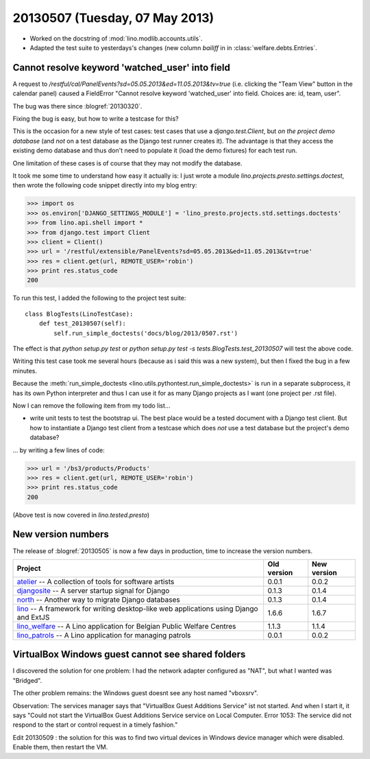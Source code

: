 ===============================
20130507 (Tuesday, 07 May 2013)
===============================


- Worked on the docstring of :mod:`lino.modlib.accounts.utils`.

- Adapted the test suite to yesterdays's changes (new column `bailiff`
  in in :class:`welfare.debts.Entries`.


Cannot resolve keyword 'watched_user' into field
------------------------------------------------

A request to
`/restful/cal/PanelEvents?sd=05.05.2013&ed=11.05.2013&tv=true`
(i.e. clicking the "Team View" button in the calendar panel)
caused a FieldError
"Cannot resolve keyword 'watched_user' into field.
Choices are: id, team, user".

The bug was there since :blogref:`20130320`.

Fixing the bug is easy, but how to write a testcase for this?

This is the occasion for a new style of test cases:
test cases that use a `django.test.Client`,
but *on the project demo database*
(and *not* on a test database as the Django test runner creates it).
The advantage is that they access the existing demo database
and thus don't need to populate it (load the demo fixtures)
for each test run.

One limitation of these cases is of course that they may
not modify the database.

It took me some time to understand how easy it actually is:
I just wrote a module `lino.projects.presto.settings.doctest`,
then wrote the following code snippet directly into my blog entry:

>>> import os
>>> os.environ['DJANGO_SETTINGS_MODULE'] = 'lino_presto.projects.std.settings.doctests'
>>> from lino.api.shell import *
>>> from django.test import Client
>>> client = Client()
>>> url = '/restful/extensible/PanelEvents?sd=05.05.2013&ed=11.05.2013&tv=true'
>>> res = client.get(url, REMOTE_USER='robin')
>>> print res.status_code
200

To run this test, I added the following to the
project test suite::

    class BlogTests(LinoTestCase):
        def test_20130507(self):
            self.run_simple_doctests('docs/blog/2013/0507.rst')

The effect is that
`python setup.py test`
or
`python setup.py test -s tests.BlogTests.test_20130507`
will test the above code.

Writing this test case took me several hours
(because as i said this was a new system),
but then I fixed the bug in a few minutes.

Because the :meth:`run_simple_doctests
<lino.utils.pythontest.run_simple_doctests>`
is run in a separate subprocess, it has its own
Python interpreter and thus I can use it for as many Django projects
as I want (one project per .rst file).

Now I can remove the following item from my todo list...

- write unit tests to test the bootstrap ui.
  The best place would be a tested document with a Django test client.
  But how to instantiate a Django test client from a testcase which
  does *not* use a test database but the project's demo database?

... by writing a few lines of code:

>>> url = '/bs3/products/Products'
>>> res = client.get(url, REMOTE_USER='robin')
>>> print res.status_code
200

(Above test is now covered in `lino.tested.presto`)


New version numbers
-------------------

The release of :blogref:`20130505` is now a few days in production,
time to increase the version numbers.

+------------------------------------------+-------------+-------------+
| Project                                  | Old version | New version |
+==========================================+=============+=============+
| `atelier <http://atelier.lino-           | 0.0.1       | 0.0.2       |
| framework.org>`__ -- A collection of     |             |             |
| tools for software artists               |             |             |
+------------------------------------------+-------------+-------------+
| `djangosite <http://site.lino-           | 0.1.3       | 0.1.4       |
| framework.org>`__ -- A server startup    |             |             |
| signal for Django                        |             |             |
+------------------------------------------+-------------+-------------+
| `north <http://north.lino-               | 0.1.3       | 0.1.4       |
| framework.org>`__ -- Another way to      |             |             |
| migrate Django databases                 |             |             |
+------------------------------------------+-------------+-------------+
| `lino <http://www.lino-framework.org>`__ | 1.6.6       | 1.6.7       |
| -- A framework for writing desktop-like  |             |             |
| web applications using Django and ExtJS  |             |             |
+------------------------------------------+-------------+-------------+
| `lino_welfare <http://welfare.lino-      | 1.1.3       | 1.1.4       |
| framework.org>`__ -- A Lino application  |             |             |
| for Belgian Public Welfare Centres       |             |             |
+------------------------------------------+-------------+-------------+
| `lino_patrols <http://patrols.lino-      | 0.0.1       | 0.0.2       |
| framework.org>`__ -- A Lino application  |             |             |
| for managing patrols                     |             |             |
+------------------------------------------+-------------+-------------+


VirtualBox Windows guest cannot see shared folders
--------------------------------------------------

I discovered the solution for one problem:
I had the network adapter configured as "NAT", but what
I wanted was "Bridged".

The other problem remains: the Windows guest doesnt see any
host named "vboxsrv".

Observation: The services manager says that "VirtualBox Guest Additions Service" ist not started.
And when I start it, it says "Could not start the VirtualBox Guest Additions Service service on Local Computer.
Error 1053: The service did not respond to the start or control request in a timely fashion."

Edit 20130509 : the solution for this was to find two virtual devices
in Windows device manager which were disabled. Enable them, then
restart the VM.
